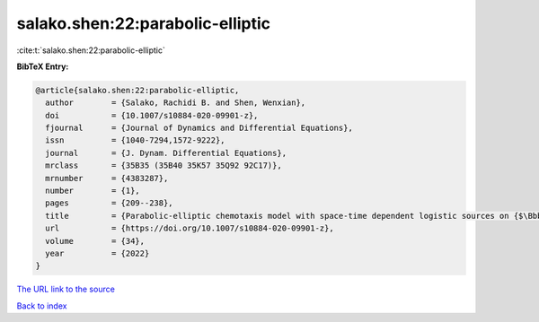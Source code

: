 salako.shen:22:parabolic-elliptic
=================================

:cite:t:`salako.shen:22:parabolic-elliptic`

**BibTeX Entry:**

.. code-block:: bibtex

   @article{salako.shen:22:parabolic-elliptic,
     author        = {Salako, Rachidi B. and Shen, Wenxian},
     doi           = {10.1007/s10884-020-09901-z},
     fjournal      = {Journal of Dynamics and Differential Equations},
     issn          = {1040-7294,1572-9222},
     journal       = {J. Dynam. Differential Equations},
     mrclass       = {35B35 (35B40 35K57 35Q92 92C17)},
     mrnumber      = {4383287},
     number        = {1},
     pages         = {209--238},
     title         = {Parabolic-elliptic chemotaxis model with space-time dependent logistic sources on {$\Bbb{R}^N$}. {III}: {T}ransition fronts},
     url           = {https://doi.org/10.1007/s10884-020-09901-z},
     volume        = {34},
     year          = {2022}
   }

`The URL link to the source <https://doi.org/10.1007/s10884-020-09901-z>`__


`Back to index <../By-Cite-Keys.html>`__
